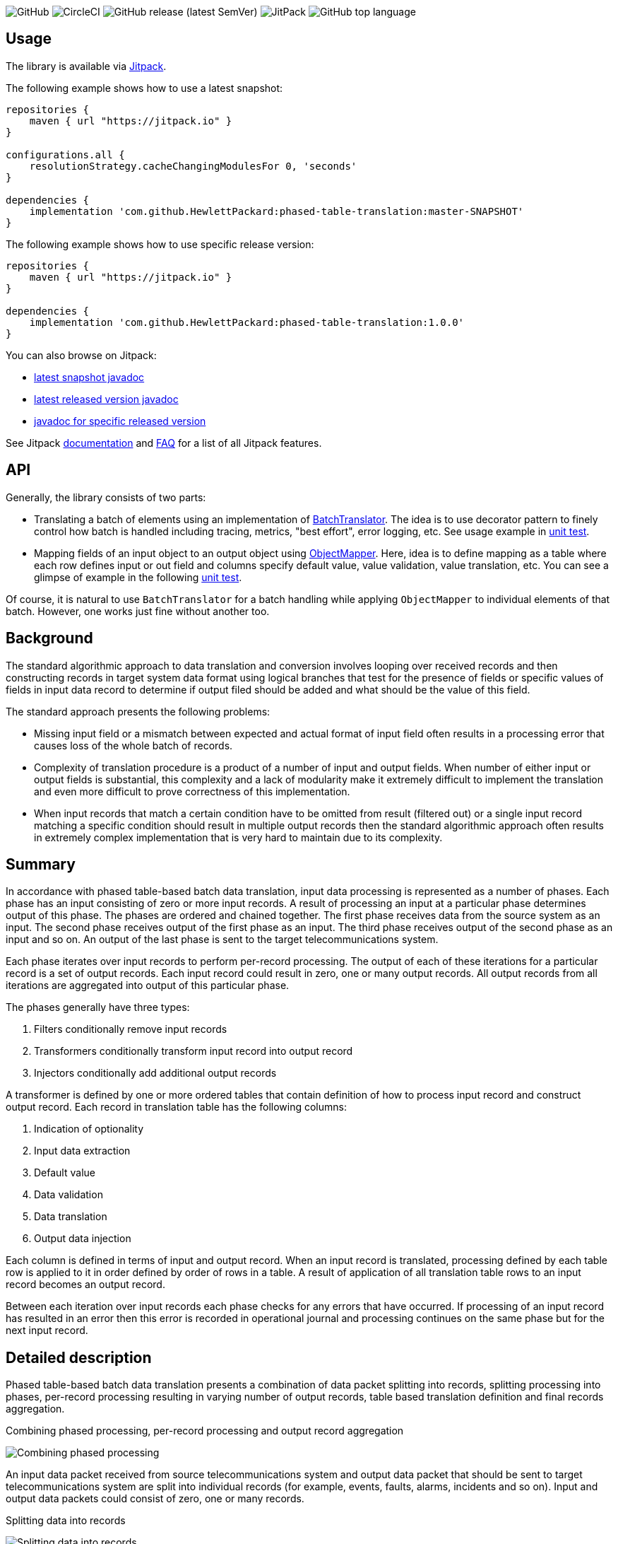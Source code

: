 image:https://img.shields.io/github/license/HewlettPackard/phased-table-translation[GitHub]
image:https://img.shields.io/circleci/build/github/HewlettPackard/phased-table-translation[CircleCI]
image:https://img.shields.io/github/v/release/HewlettPackard/phased-table-translation?sort=semver[GitHub release (latest SemVer)]
image:https://img.shields.io/jitpack/v/github/HewlettPackard/phased-table-translation[JitPack]
image:https://img.shields.io/github/languages/top/HewlettPackard/phased-table-translation[GitHub top language]

:toc:
:toc-placement!:

toc::[]

== Usage

The library is available via https://jitpack.io/[Jitpack].

The following example shows how to use a latest snapshot:

```groovy
repositories {
    maven { url "https://jitpack.io" }
}

configurations.all {
    resolutionStrategy.cacheChangingModulesFor 0, 'seconds'
}

dependencies {
    implementation 'com.github.HewlettPackard:phased-table-translation:master-SNAPSHOT'
}
```

The following example shows how to use specific release version:

```groovy
repositories {
    maven { url "https://jitpack.io" }
}

dependencies {
    implementation 'com.github.HewlettPackard:phased-table-translation:1.0.0'
}
```

You can also browse on Jitpack:

* https://jitpack.io/com/github/HewlettPackard/phased-table-translation/master-SNAPSHOT/javadoc/[latest snapshot javadoc]
* https://jitpack.io/com/github/HewlettPackard/phased-table-translation/latest/javadoc/[latest released version javadoc]
* https://jitpack.io/com/github/HewlettPackard/phased-table-translation/1.0.0/javadoc/[javadoc for specific released version]

See Jitpack https://jitpack.io/docs/[documentation]
and https://jitpack.io/docs/FAQ/[FAQ] for a list of
all Jitpack features.

== API

Generally, the library consists of two parts:

* Translating a batch of elements using an implementation of link:src/main/groovy/com/hpe/amce/translation/BatchTranslator.groovy[BatchTranslator]. The idea is to use decorator pattern to finely control how batch is handled including tracing, metrics, "best effort", error logging, etc. See usage example in 
link:src/test/groovy/com/hpe/amce/translation/impl/OnParWithLegacyTest.groovy#L115[unit test].
* Mapping fields of an input object to an output object using link:src/main/groovy/com/hpe/amce/mapping/ObjectMapper.groovy[ObjectMapper]. Here, idea is to define mapping as a table where each row defines input or out field and columns specify default value, value validation, value translation, etc. You can see a glimpse of example in the following link:src/test/groovy/com/hpe/amce/mapping/MapperTest.groovy#L468[unit test].

Of course, it is natural to use `BatchTranslator` for a batch handling while applying `ObjectMapper` to individual elements of that batch. However, one works just fine without another too.

ifdef::env-github[]
:imagesdir: https://hewlettpackard.github.io/phased-table-translation/
endif::[]
ifndef::env-github[]
:imagesdir: src/docs/diagrams/
endif::[]

== Background ==

The standard algorithmic approach to data translation and conversion
involves looping over received records and then constructing
records in target system data format using logical branches that
test for the presence of fields or specific values of fields in input
data record to determine if output filed should be added and what
should be the value of this field.

The standard approach presents the following problems:

* Missing input field or a mismatch between expected and actual
format of input field often results in a processing error that
causes loss of the whole batch of records.
* Complexity of translation procedure is a product of a number of
input and output fields. When number of either input or output fields
is substantial, this complexity and a lack of modularity make it
extremely difficult to implement the translation and even more
difficult to prove correctness of this implementation.
* When input records that match a certain condition have to be
omitted from result (filtered out) or a single input record
matching a specific condition should result in multiple
output records then the standard algorithmic approach often results
in extremely complex implementation that is very hard to maintain
due to its complexity.

== Summary ==

In accordance with phased table-based batch data translation,
input data processing is represented as a number of phases.
Each phase has an input consisting of zero or more input records.
A result of processing an input at a particular phase determines
output of this phase. The phases are ordered and chained together.
The first phase receives data from the source system as an input.
The second phase receives output of the first phase as an input.
The third phase receives output of the second phase as an input and so
on. An output of the last phase is sent to the target telecommunications
system.

Each phase iterates over input records to perform per-record processing.
The output of each of these iterations for a particular record
is a set of output records. Each input record could result in
zero, one or many output records. All output records from all
iterations are aggregated into output of this particular phase.

The phases generally have three types:

. Filters conditionally remove input records
. Transformers conditionally transform input record into output record
. Injectors conditionally add additional output records

A transformer is defined by one or more ordered tables that contain definition of
how to process input record and construct output record.
Each record in translation table has the following columns:

. Indication of optionality
. Input data extraction
. Default value
. Data validation
. Data translation
. Output data injection

Each column is defined in terms of input and output record.
When an input record is translated, processing defined by each
table row is applied to it in order defined by order of rows in a table.
A result of application of all translation table rows to an input record
becomes an output record.

Between each iteration over input records each phase checks for any errors
that have occurred. If processing of an input record has resulted in an error
then this error is recorded in operational journal
and processing continues on the same phase but for the next
input record.

== Detailed description ==

Phased table-based batch data translation presents a combination of data packet splitting into records,
splitting processing into phases, per-record processing resulting in
varying number of output records, table based translation definition
and final records aggregation.

.Combining phased processing, per-record processing and output record aggregation
image:Combining-phased-processing.svg[]

An input data packet received from source telecommunications system and output data
packet that should be sent to target telecommunications system are split
into individual records (for example, events, faults, alarms, incidents and so on).
Input and output data packets could consist of zero, one or many records.

.Splitting data into records
image:Splitting-data-into-records.svg[]

Processing of input data to prepare output data is split into phases. The phases are
chained together so the output of a previous phase becomes an input of the next
phase.

.Ordered chaining of phases
image:Ordered-chaining-of-phases.svg[]

A phase could produce as its output a set with a different number of records compared to its
input. Depending on a number of records in output set, a phase could implement one
of the three functions:

. Filter - output has fewer records than input;
. Transformer - output has the same number of records as input;
. Injector - output has more records than input.

Each type of phase iterates over input set of records in their respective order. For each input record,
a phase generates zero, one or many output records based on a criteria.

This criteria is defined for each phase. The definition of the criteria uses one or more
of the following:

. Tests characteristics of individual input record;
. Evaluates condition based on aggregated characteristic prepared by one of the previous phases;
. Evaluates condition based on general environment characteristics;
. Aggregated characteristics calculated by a previous stage;
. Output field value calculated by a previous mapping table row.

Result of processing each input record
is added to the end of phase's output. Combined set of output records returned as phase's result.

.Per-record processing inside a phase
image:Per-record-processing-inside-a-phase.svg[]

A filter is used to remove from input certain records based on a defined criteria.
On each iteration a filter returns either empty set or a set consisting of single element - original
input record.

A transformer is used to convert between input and output data formats and
optionally to calculate aggregated characteristics that can be used
by later stages. On each iteration a transformer returns a set consisting of single element.
Based on a defined criteria, this could be original input record or a new record that is
result of translating input record.

An injector is used to add additional output records based on a defined criteria.
On each iteration an injector returns either a set consisting of original input record
or a set that contains original input record and one or more additional records.
Those additional records differ from input record and can be either of the following:

. Modified original input record flagged to be translated by later stages in a way
different compared to original input record;
. Final resulting record in a format of a target telecommunications system and not
requiring further modifications. In this case, injector uses the same table based approach
to translate input record into output record.

.Types of phases
image:Types-of-phases.svg[]

For the means of criteria evaluation on a per-input record basis
and for the means of constructing new translated records from
input records, both input records and output records
are assumed to be consisting of fields.
The fields of input records and output records are not required to match
and are not required to form a flat structure where every field has
a scalar value and is placed on the same level as other fields.
On a contrary, the proposed approach embraces diversity in a number, types and
structure of input and output fields.

The value of a field can be any of the following:

. Scalar value
. List of scalar values
. A structure consisting of other fields or lists of fields
. A list of structures consisting of other fields or lists of fields

.Variations of fields complexity
image:Variations-of-fields-complexity.svg[]

Transformer uses table based definition of how input record should
be mapped to output record. Definition of this mapping table has the following columns:

. Indication of optionality
. Input data extraction (further referred as getter)
. Default value (further referred as defaulter)
. Data validation (further referred as validator)
. Data translation (further referred as translator)
. Output data injection (further referred as setter)

A transformer can use one or many mapping tables. A defined criteria
is used to determine if for a particular input record a mapping table should be used
to produce new translated output record or original input record should be used
unaltered as output record and (if multiple mapping tables are defined) which
of the defined mapping tables should be used. A mapping table can have one or many rows.

.Relationship between transformer and mapping table
image:Relationship-between-transformer-and-mapping-table.svg[]

To create a new translated record from an input record, transformer
iterates over all rows in selected mapping table in the order these rows
are defined. For each row, transformer performs a series of steps defined
by columns values for this row.

.Using rows of mapping table in transformer
image:Using-rows-of-mapping-table-in-transformer.svg[]

Getter extracts field value (which could be a structure or list
of structures) from an input record and returns it.

Defaulter returns a value to be used as output field value in any of the following cases:

. Input record does not have an input field referred to by the current mapping table row;
. An input field, referred by the current mapping table row, does not have a value in
input record;
. A value of input field extracted from input record does not conform to the defined requirements
as specified in data validation column of the mapping table row;
. An error happens during input field value extraction, validation or translation.

Validator checks if field value extracted from an input record
matches defined requirements for the field:

. Format;
. Range;
. Inclusion or exclusion from a defined set of allowed or disallowed values.

Translator calculates output field value using any or all of the following:

. Input field value;
. Configuration parameters;
. Operational environment characteristics;
. Aggregated characteristics calculated by earlier phases.

Setter injects output field value into a partial output record on which phase currently operates on.

.Mapping table row
image:Mapping-table-row.svg[]

The actual behavior for a particular row depends on the actual combination
of column values. Column values are optional (except for indication of optionality).

In the simplest case, transformer performs the following steps:

. Extracts a field from input record by calling getter
. Validates field value by calling validator
. Translates field value by calling translator
. Injects field into output record by calling setter

.Simple case of mapping table row processing
image:Simple-case-of-mapping-table-row-processing.svg[]

Further, transformer is enhanced to account for an input field value being absent,
error happening in getter, translator or setter. In addition to a normal case
when every row of mapping table is applied to an input record and resulting new
translated record is returned from transformer, two additional outcomes are added:

. code error - indicates problem with mapping table definition;
. data error - indicates problem with input data.

.Data error and code error detection in transformer
image:Data-error-and-code-error.svg[]

When either code error or data error is detected:

. transformer stops iterating over rows of a mapping table;
. an error is recorded in operational journal;
. resulting record is not added to the set of output records,
instead phase continues processing with the next input record.

If a defaulter is defined for a particular row of a mapping table
then this defaulter is used when
there is a problem with input data as detected for data error.
When defaulter is called then the value it returns is used instead of
translating input field value. If defaulter evaluates successfully then
processing of mapping table row and input record is not interrupted
and continues further.

Whenever a defaulter is used upon data error, a warning message is
recorded in operational journal
with detailed problem description.

.Usage of defaulter in transformer
image:Usage-of-defaulter-in-transformer.svg[]

A single or multiple but not all columns in a mapping table for a particular
row could be empty. Processing of input record differs based on
which columns are defined for a particular row in a mapping table.
This allows implementation of different functions using the same form of
translation definition and the same implementation of base
algorithm that applies processing defined by a mapping table row
to an input record.

If translator is not defined for a particular row in a mapping table
then it is assumed that
input value should be propagated to output unaltered
(could also be optionally checked by validator before pushing to output).

.Propagating field value from input record to output record unaltered
image:Propagating-field-value.svg[]

Getter not defined for a particular row of a mapping table
can be used to set output field to a pre-defined value.
In this mode neither validator nor translator have a chance to be used
so it is a code error to try to specify them.

.Setting a field in output record to a pre-defined value
image:Setting-a-field-in-output.svg[]

Setter undefined for a particular row of a mapping table
could be used to
verify input data: if input field is absent or has invalid
value then either error or warning operational journal record is generated
based on field optionality flag.
Since nothing is propagated to output record, it is useless and so
invalid to set defaulter or translator in this mode (code error).

.Validating input data
image:Validating-input-data.svg[]

Based on field optionality flag, transformer reacts differently when
a value for a field is absent in an input record:

. For optional field,
do not consider this as a problem with input data but try to use defaulter,
skip mapping table row if defaulter is not defined;
. For mandatory field,
consider this as a problem with input data,
record a warning message in operational journal if defaulter is defined
or throw data error if it is not defined.

Based on field optionality flag, transformer reacts differently when
defaulter is not defined for a particular mapping table row
and a data error is detected for input record:

. For optional field,
record a warning message in operational journal, skip further processing
of the current mapping table row and continue with the next one;
. For mandatory field,
consider this to be a data error, record the reason in operational journal
and continue processing with the next input record.

Based on field optionality flag, transformer reacts differently when
defaulter returns an undefined value:

. For optional field,
do not consider this situation to be an error,
continue processing with the next mapping table row;
. For mandatory field,
consider this situation to be a code error related to
definition of a mapping table (undefined value is
not an appropriate default value for a mandatory field).

Based on field optionality flag, transformer reacts differently when
translator returns an undefined value:

. For optional field,
do not consider this situation to be an error,
continue processing with the next mapping table row;
. For mandatory field,
consider this situation to be a code error related to
definition of a mapping table (undefined value is
not an appropriate translated value for a mandatory field).

Between each iteration over input records each phase checks for any errors
that have occurred. If processing of an input record has resulted in an error
then this error is recorded in operational journal
and processing continues on the same phase but for the next
input record.

To process an input record according to a mapping table row,
transformer advances from one column to the next in a particular row.
To determine to which column to perform transition and to perform the work
defined by a column value, transformer defines two state machines:

. For mandatory fields;
. For optional fields.

The current condition of a state machine is stored in a context.
The context is created when an input record is beginning
to be processed according to a particular row in a mapping table.
Once this processing is finished, the context is not longer needed
and is either disposed or reused for the next row by rewriting the
data it has previously contained. The context holds the following:

. Input record;
. Partial output record;
. Current field value;
. Current encountered error;
. Additional global parameters.

State machines for mandatory and optional fields
are defined in terms of the following states:

. Getter
. Defaulter
. Validator
. Translator
. Setter
. End
. Warning
. Warning if defined or data error if undefined
. Code error

Each type of state has an action associated with it. This action
is executed when state machine enters the state.
The action receives the context as an input and can alter this context.

Each state has four options that differ for optional and for
mandatory fields. These options define into which next state the
state machine should transition based on current conditions after
the action is executed.
These options are the following:

. Transition in case of an error (further referred to as onError);
. Transition in case of current state being evaluated to
undefined value (further referred to as onNull);
. Transition in case current state evaluates to a defined value
(further referred to as onNonNull);
. Transition in case current state is undefined for
a current row in a mapping table
(further referred to as onUndefined).

.State of a state machine used to process input record according to row of a mapping table
image:State-of-a-state-machine.svg[]

.State transitions to other states based on current conditions
image:State-transitions.svg[]

Getter reads input field value as defined by the row in a mapping table
using input record in the context and writes this value into
current field value of the context. After this getter transitions
to the next state based on current conditions.

Defaulter calculates value as defined by the row in a mapping table
as writes this value into current field value of the context.
After this defaulter transitions
to the next state based on current conditions.

Validator reads current field value of the context, checks this
value as defined by the row in a mapping table but does not
alter the context.
After this validator transitions
to the next state based on current conditions.

Translator reads current field value of the context, calculates
new value as defined by the row of a mapping table and writes this
value back into current field value of the context.
After this translator transitions
to the next state based on current conditions.

Setter reads current field value of the context and
writes this value to partial output record of the context
as defined by the row of a mapping table.
After this setter transitions
to the next state based on current conditions.

End reads partial output record of the context and returns
it as result for the current row of a mapping table without
transitioning to other states.

Warning state records a warning message in operational
journal and delegates to whatever other state it wraps.

State "Warning if defined or data error if undefined"
checks if current column value is defined for the row in a mapping table.
If it is defined then a warning message is recorded in
operational journal and further processing is delegated to
the other state it wraps. If the column value is not
defined then error is raised and further processing
of this mapping table row is interrupted.

State "Code error" interrupts further processing of
a mapping table row for the current input record and
raises error.

The following is a definition of state machine for the mandatory fields:

.State machine for mandatory fields
image:State-machine-for-mandatory-fields.svg[]

The following is a definition of state machine for the optional fields:

.State machine for optional fields
image:State-machine-for-optional-fields.svg[]

== Usage ==

Generally code should match columns in FS. Each row in FS
represents a single Field object used by a Mapper.
The Field object carries these 6 settings that Mapper reads
to execute a single FS row.
To have full FS table covered multiple Field objects are to
be injected into Mapper. Generally, what's written in FS
translation table is directly translated into Mapper
configuration table.

Each Field object is configured with closures and can be represented
as the following:

image:Field.svg[]

The actual types are generic class type parameters that you
specify in configuration:

* OriginalObjectType is OO
* ResultObjectType is RO
* OriginalFieldType is OF
* ResultFieldType is RF

If you have specified correct types then IDE will verify
and warn you if your code mismatches the types. For example,
if you specified that original field type (OF) is List and
try to perform List operations on it in translator but
in reality your getter returns a String then IDE
will highlight the code and show a warning that code is malformed.

IMPORTANT: Make sure you correctly specify the types and make sure
IDE doesn't report any warnings.

IMPORTANT: Think twice before suppressing IDE with explicit cast.
IDE is your friend and reports a potential bug.

=== Handling multiple fields at once ===

If you are dealing with composite fields like a Managed Object
whose value is composed of multiple input fields then the best practice is:

* define a static nested canonical POGO with fields matching input fields
used for translation
* specify this POGO as type of input field
* return an instance of this POGO from getter and defaulter
* expect this POGO as input parameter of validator, translator and setter

image:Composite.svg[]

A setter will set just one output field in most cases. However,
there is no technical limitation to this and you are able
to propagate multiple output fields in setter if necessary.

=== Logging ===

Whenever a defaulter is used upon data error, a warning is printed to
log with detailed problem description. However, if
data error is thrown as exception (like when there is no defaulter
for a mandatory field) then nothing is logged by Mapper.
Instead, an exception will contain detailed information and
whoever has called a Mapper and caught the exception will have to
print it.

=== Field optionality ===

The difference between mandatory and optional fields:

|===
|What|Optional|Mandatory

|Input field absent
|Not a problem with input data but try to use defaulter,
just skip the field if none is configured
|Problem with input data: log a warning if have defaulter
or throw data error if not

|No defaulter and a problem with input data
|Log a warning, skip the field
|Throw data error exception

|Defaulter returns null
|Nothing special, going through usual chain
|Code error: why default value for a mandatory field is null?
It's not mandatory then?

|Translator returns null
|Nothing special, going through usual chain
|Code error: why resulting value for a mandatory field is null?
It's not mandatory then?

|===

=== Formal definition and testing ===

The full definition of what should happen for a
particular combination of inputs is defined
by MapperTestData.groovy. It contains
desired output and desired logging for each possible combination.
Desired outputs are:

* original value was propagated
* translated value was propagated
* default value was propagated
* nothing was propagated (field skipped)
* data error exception was thrown
* code error exception was thrown

Desired logging is either:

* none
* warning message

The table itself is generated by MapperTest.groovy. And can
be reviewed and if necessary adjusted by changing MapperTest.groovy.
MapperTest.groovy also contains a test for "manual" checking of
specific test cases. This can be used for regression testing and to
investigate Mapper behavior when you don't want to
go through full table.

=== Multi threading guarantees and requirements ===

Each state machine is static and doesn't have mutable state once constructed.
Particular configuration of a field, original and resulting object,
intermediate data like current value and current exception are
transferred around as method parameters. This means, it is safe
to use Mapper in multithreaded environment even for the same
Field objects. However, since Ctx object holding resulting
object is used by multiple fields, it is undesired to try to
translate multiple fields of the same object in parallel.
However, trying to translate different objects in parallel should be ok.
